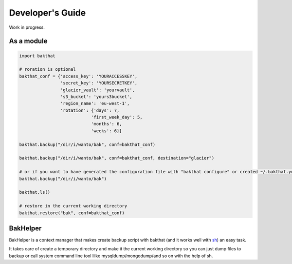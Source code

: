 .. _developer_guide:

Developer's Guide
=================

Work in progress.

As a module
-----------

.. code-block:: python

    import bakthat

    # roration is optional
    bakthat_conf = {'access_key': 'YOURACCESSKEY',
                    'secret_key': 'YOURSECRETKEY',
                    'glacier_vault': 'yourvault',
                    's3_bucket': 'yours3bucket',
                    'region_name': 'eu-west-1',
                    'rotation': {'days': 7,
                                'first_week_day': 5,
                                'months': 6,
                                'weeks': 6}}

    bakthat.backup("/dir/i/wanto/bak", conf=bakthat_conf)

    bakthat.backup("/dir/i/wanto/bak", conf=bakthat_conf, destination="glacier")

    # or if you want to have generated the configuration file with "bakthat configure" or created ~/.bakthat.yml
    bakthat.backup("/dir/i/wanto/bak")

    bakthat.ls()

    # restore in the current working directory
    bakthat.restore("bak", conf=bakthat_conf)

BakHelper
---------

BakHelper is a context manager that makes create backup script with bakthat (and it works well with `sh <http://amoffat.github.com/sh/>`_) an easy task.

It takes care of create a temporary directory and make it the current working directory so you can just dump files to backup or call system command line tool lilke mysqldump/mongodump/and so on with the help of sh. 